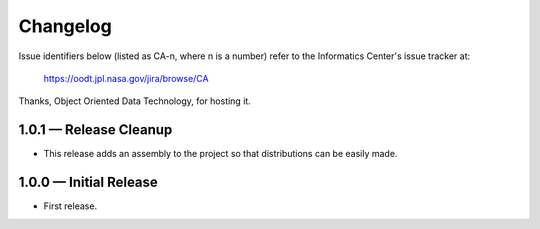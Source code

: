 Changelog
=========

Issue identifiers below (listed as CA-n, where n is a number) refer to the
Informatics Center's issue tracker at:

    https://oodt.jpl.nasa.gov/jira/browse/CA
    
Thanks, Object Oriented Data Technology, for hosting it.


1.0.1 — Release Cleanup
-----------------------

• This release adds an assembly to the project so that distributions can
  be easily made.


1.0.0 — Initial Release
-----------------------

• First release.
